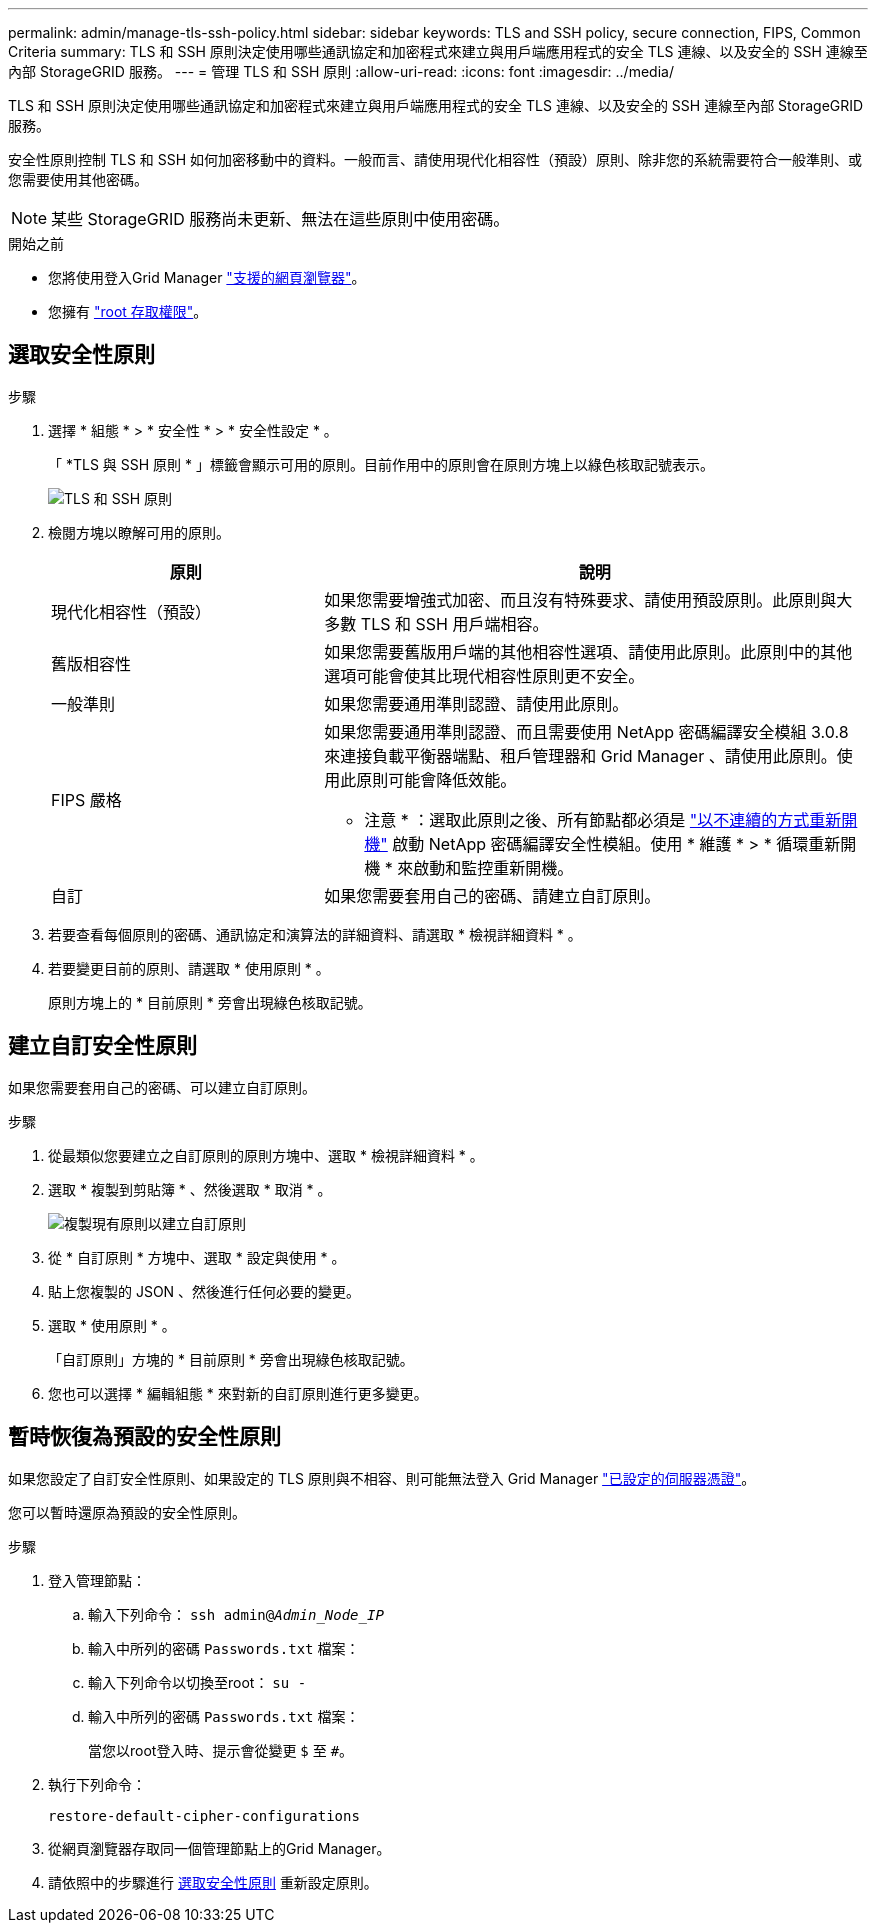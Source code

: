 ---
permalink: admin/manage-tls-ssh-policy.html 
sidebar: sidebar 
keywords: TLS and SSH policy, secure connection, FIPS, Common Criteria 
summary: TLS 和 SSH 原則決定使用哪些通訊協定和加密程式來建立與用戶端應用程式的安全 TLS 連線、以及安全的 SSH 連線至內部 StorageGRID 服務。 
---
= 管理 TLS 和 SSH 原則
:allow-uri-read: 
:icons: font
:imagesdir: ../media/


[role="lead"]
TLS 和 SSH 原則決定使用哪些通訊協定和加密程式來建立與用戶端應用程式的安全 TLS 連線、以及安全的 SSH 連線至內部 StorageGRID 服務。

安全性原則控制 TLS 和 SSH 如何加密移動中的資料。一般而言、請使用現代化相容性（預設）原則、除非您的系統需要符合一般準則、或您需要使用其他密碼。


NOTE: 某些 StorageGRID 服務尚未更新、無法在這些原則中使用密碼。

.開始之前
* 您將使用登入Grid Manager link:../admin/web-browser-requirements.html["支援的網頁瀏覽器"]。
* 您擁有 link:admin-group-permissions.html["root 存取權限"]。




== 選取安全性原則

.步驟
. 選擇 * 組態 * > * 安全性 * > * 安全性設定 * 。
+
「 *TLS 與 SSH 原則 * 」標籤會顯示可用的原則。目前作用中的原則會在原則方塊上以綠色核取記號表示。

+
image::../media/securitysettings_tls_ssh_policies_current.png[TLS 和 SSH 原則]

. 檢閱方塊以瞭解可用的原則。
+
[cols="1a,2a"]
|===
| 原則 | 說明 


 a| 
現代化相容性（預設）
 a| 
如果您需要增強式加密、而且沒有特殊要求、請使用預設原則。此原則與大多數 TLS 和 SSH 用戶端相容。



 a| 
舊版相容性
 a| 
如果您需要舊版用戶端的其他相容性選項、請使用此原則。此原則中的其他選項可能會使其比現代相容性原則更不安全。



 a| 
一般準則
 a| 
如果您需要通用準則認證、請使用此原則。



 a| 
FIPS 嚴格
 a| 
如果您需要通用準則認證、而且需要使用 NetApp 密碼編譯安全模組 3.0.8 來連接負載平衡器端點、租戶管理器和 Grid Manager 、請使用此原則。使用此原則可能會降低效能。

* 注意 * ：選取此原則之後、所有節點都必須是 link:../maintain/rolling-reboot-procedure.html["以不連續的方式重新開機"] 啟動 NetApp 密碼編譯安全性模組。使用 * 維護 * > * 循環重新開機 * 來啟動和監控重新開機。



 a| 
自訂
 a| 
如果您需要套用自己的密碼、請建立自訂原則。

|===
. 若要查看每個原則的密碼、通訊協定和演算法的詳細資料、請選取 * 檢視詳細資料 * 。
. 若要變更目前的原則、請選取 * 使用原則 * 。
+
原則方塊上的 * 目前原則 * 旁會出現綠色核取記號。





== 建立自訂安全性原則

如果您需要套用自己的密碼、可以建立自訂原則。

.步驟
. 從最類似您要建立之自訂原則的原則方塊中、選取 * 檢視詳細資料 * 。
. 選取 * 複製到剪貼簿 * 、然後選取 * 取消 * 。
+
image::../media/securitysettings-custom-security-policy-copy.png[複製現有原則以建立自訂原則]

. 從 * 自訂原則 * 方塊中、選取 * 設定與使用 * 。
. 貼上您複製的 JSON 、然後進行任何必要的變更。
. 選取 * 使用原則 * 。
+
「自訂原則」方塊的 * 目前原則 * 旁會出現綠色核取記號。

. 您也可以選擇 * 編輯組態 * 來對新的自訂原則進行更多變更。




== 暫時恢復為預設的安全性原則

如果您設定了自訂安全性原則、如果設定的 TLS 原則與不相容、則可能無法登入 Grid Manager link:global-certificate-types.html["已設定的伺服器憑證"]。

您可以暫時還原為預設的安全性原則。

.步驟
. 登入管理節點：
+
.. 輸入下列命令： `ssh admin@_Admin_Node_IP_`
.. 輸入中所列的密碼 `Passwords.txt` 檔案：
.. 輸入下列命令以切換至root： `su -`
.. 輸入中所列的密碼 `Passwords.txt` 檔案：
+
當您以root登入時、提示會從變更 `$` 至 `#`。



. 執行下列命令：
+
`restore-default-cipher-configurations`

. 從網頁瀏覽器存取同一個管理節點上的Grid Manager。
. 請依照中的步驟進行 <<select-a-security-policy,選取安全性原則>> 重新設定原則。

